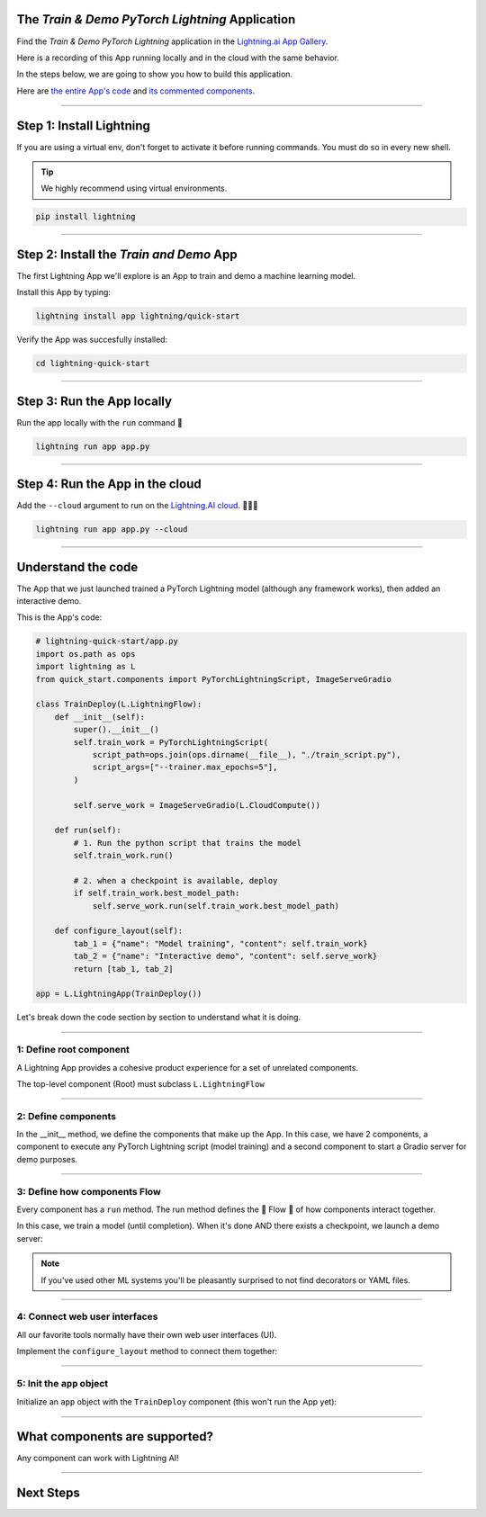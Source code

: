 ************************************************
The *Train & Demo PyTorch Lightning* Application
************************************************

Find the *Train & Demo PyTorch Lightning* application in the `Lightning.ai App Gallery <https://lightning.ai/app/AU3WoWwdAP-Train%20%26%20Demo%20PyTorch%20Lightning>`_.

Here is a recording of this App running locally and in the cloud with the same behavior.

.. video:: https://pl-public-data.s3.amazonaws.com/assets_lightning/lightning_app_experience_cut.mp4
    :poster: https://pl-public-data.s3.amazonaws.com/assets_lightning/lightning_app_experience_cut.png
    :width: 600
    :class: background-video
    :autoplay:
    :loop:
    :muted:

In the steps below, we are going to show you how to build this application.

Here are `the entire App's code <https://github.com/Lightning-AI/lightning-quick-start>`_ and `its commented components. <https://github.com/Lightning-AI/lightning-quick-start/blob/main/quick_start/components.py>`_

----

*************************
Step 1: Install Lightning
*************************

If you are using a virtual env, don't forget to activate it before running commands.
You must do so in every new shell.

.. tip:: We highly recommend using virtual environments.

.. code:: bash

    pip install lightning

----

****************************************
Step 2: Install the *Train and Demo* App
****************************************
The first Lightning App we'll explore is an App to train and demo a machine learning model.

..
    [|qs_code|], [|qs_live_app|].

    .. |qs_live_app| raw:: html

       <a href="https://01g3w6gqdvjqjnqw05ccy69nwy.litng-ai-03.litng.ai/view/Interactive%20demo" target="_blank">live app</a>

    .. |qs_code| raw:: html

       <a href="https://github.com/Lightning-AI/lightning-quick-start" target="_blank">code</a>


Install this App by typing:

.. code-block:: bash

    lightning install app lightning/quick-start

Verify the App was succesfully installed:

.. code-block:: bash

    cd lightning-quick-start

----

***************************
Step 3: Run the App locally
***************************

Run the app locally with the ``run`` command 🤯

.. code:: bash

    lightning run app app.py

----

********************************
Step 4: Run the App in the cloud
********************************

Add the ``--cloud`` argument to run on the `Lightning.AI cloud <http://lightning.ai/>`_. 🤯🤯🤯

.. code:: bash

    lightning run app app.py --cloud

..
    Your app should look like this one (|qs_live_app|)

----

*******************
Understand the code
*******************
The App that we just launched trained a PyTorch Lightning model (although any framework works), then added an interactive demo.

This is the App's code:

.. code:: python

    # lightning-quick-start/app.py
    import os.path as ops
    import lightning as L
    from quick_start.components import PyTorchLightningScript, ImageServeGradio

    class TrainDeploy(L.LightningFlow):
        def __init__(self):
            super().__init__()
            self.train_work = PyTorchLightningScript(
                script_path=ops.join(ops.dirname(__file__), "./train_script.py"),
                script_args=["--trainer.max_epochs=5"],
            )

            self.serve_work = ImageServeGradio(L.CloudCompute())

        def run(self):
            # 1. Run the python script that trains the model
            self.train_work.run()

            # 2. when a checkpoint is available, deploy
            if self.train_work.best_model_path:
                self.serve_work.run(self.train_work.best_model_path)

        def configure_layout(self):
            tab_1 = {"name": "Model training", "content": self.train_work}
            tab_2 = {"name": "Interactive demo", "content": self.serve_work}
            return [tab_1, tab_2]

    app = L.LightningApp(TrainDeploy())

Let's break down the code section by section to understand what it is doing.

----

1: Define root component
^^^^^^^^^^^^^^^^^^^^^^^^

A Lightning App provides a cohesive product experience for a set of unrelated components.

The top-level component (Root) must subclass ``L.LightningFlow``


.. code:: python
    :emphasize-lines: 6

    # lightning-quick-start/app.py
    import os.path as ops
    import lightning as L
    from quick_start.components import PyTorchLightningScript, ImageServeGradio

    class TrainDeploy(L.LightningFlow):
        def __init__(self):
            super().__init__()
            self.train_work = PyTorchLightningScript(
                script_path=ops.join(ops.dirname(__file__), "./train_script.py"),
                script_args=["--trainer.max_epochs=5"],
            )

            self.serve_work = ImageServeGradio(L.CloudCompute("cpu-small"))

        def run(self):
            # 1. Run the python script that trains the model
            self.train_work.run()

            # 2. when a checkpoint is available, deploy
            if self.train_work.best_model_path:
                self.serve_work.run(self.train_work.best_model_path)

        def configure_layout(self):
            tab_1 = {"name": "Model training", "content": self.train_work}
            tab_2 = {"name": "Interactive demo", "content": self.serve_work}
            return [tab_1, tab_2]

    app = L.LightningApp(TrainDeploy())

----

2: Define components
^^^^^^^^^^^^^^^^^^^^
In the __init__ method, we define the components that make up the App. In this case, we have 2 components,
a component to execute any PyTorch Lightning script (model training) and a second component to
start a Gradio server for demo purposes.

.. code:: python
    :emphasize-lines: 9, 14

    # lightning-quick-start/app.py
    import os.path as ops
    import lightning as L
    from quick_start.components import PyTorchLightningScript, ImageServeGradio

    class TrainDeploy(L.LightningFlow):
        def __init__(self):
            super().__init__()
            self.train_work = PyTorchLightningScript(
                script_path=ops.join(ops.dirname(__file__), "./train_script.py"),
                script_args=["--trainer.max_epochs=5"],
            )

            self.serve_work = ImageServeGradio(L.CloudCompute("cpu-small"))

        def run(self):
            # 1. Run the python script that trains the model
            self.train_work.run()

            # 2. when a checkpoint is available, deploy
            if self.train_work.best_model_path:
                self.serve_work.run(self.train_work.best_model_path)

        def configure_layout(self):
            tab_1 = {"name": "Model training", "content": self.train_work}
            tab_2 = {"name": "Interactive demo", "content": self.serve_work}
            return [tab_1, tab_2]

    app = L.LightningApp(TrainDeploy())

----

3: Define how components Flow
^^^^^^^^^^^^^^^^^^^^^^^^^^^^^
Every component has a ``run`` method. The run method defines the 🌊 Flow 🌊 of how components interact together.

In this case, we train a model (until completion). When it's done AND there exists a checkpoint, we launch a
demo server:

.. code:: python
    :emphasize-lines: 18, 21, 22

    # lightning-quick-start/app.py
    import os.path as ops
    import lightning as L
    from quick_start.components import PyTorchLightningScript, ImageServeGradio

    class TrainDeploy(L.LightningFlow):
        def __init__(self):
            super().__init__()
            self.train_work = PyTorchLightningScript(
                script_path=ops.join(ops.dirname(__file__), "./train_script.py"),
                script_args=["--trainer.max_epochs=5"],
            )

            self.serve_work = ImageServeGradio(L.CloudCompute("cpu-small"))

        def run(self):
            # 1. Run the python script that trains the model
            self.train_work.run()

            # 2. when a checkpoint is available, deploy
            if self.train_work.best_model_path:
                self.serve_work.run(self.train_work.best_model_path)

        def configure_layout(self):
            tab_1 = {"name": "Model training", "content": self.train_work}
            tab_2 = {"name": "Interactive demo", "content": self.serve_work}
            return [tab_1, tab_2]

    app = L.LightningApp(TrainDeploy())

.. note:: If you've used other ML systems you'll be pleasantly surprised to not find decorators or YAML files.

----

4: Connect web user interfaces
^^^^^^^^^^^^^^^^^^^^^^^^^^^^^^
All our favorite tools normally have their own web user interfaces (UI).

Implement the ``configure_layout`` method to connect them together:

.. code:: python
    :emphasize-lines: 24-27

    # lightning-quick-start/app.py
    import os.path as ops
    import lightning as L
    from quick_start.components import PyTorchLightningScript, ImageServeGradio

    class TrainDeploy(L.LightningFlow):
        def __init__(self):
            super().__init__()
            self.train_work = PyTorchLightningScript(
                script_path=ops.join(ops.dirname(__file__), "./train_script.py"),
                script_args=["--trainer.max_epochs=5"],
            )

            self.serve_work = ImageServeGradio(L.CloudCompute("cpu-small"))

        def run(self):
            # 1. Run the python script that trains the model
            self.train_work.run()

            # 2. when a checkpoint is available, deploy
            if self.train_work.best_model_path:
                self.serve_work.run(self.train_work.best_model_path)

        def configure_layout(self):
            tab_1 = {"name": "Model training", "content": self.train_work}
            tab_2 = {"name": "Interactive demo", "content": self.serve_work}
            return [tab_1, tab_2]

    app = L.LightningApp(TrainDeploy())

----

5: Init the ``app`` object
^^^^^^^^^^^^^^^^^^^^^^^^^^
Initialize an ``app`` object with the ``TrainDeploy`` component (this won't run the App yet):

.. code:: python
    :emphasize-lines: 29

    # lightning-quick-start/app.py
    import os.path as ops
    import lightning as L
    from quick_start.components import PyTorchLightningScript, ImageServeGradio

    class TrainDeploy(L.LightningFlow):
        def __init__(self):
            super().__init__()
            self.train_work = PyTorchLightningScript(
                script_path=ops.join(ops.dirname(__file__), "./train_script.py"),
                script_args=["--trainer.max_epochs=5"],
            )

            self.serve_work = ImageServeGradio(L.CloudCompute("cpu-small"))

        def run(self):
            # 1. Run the python script that trains the model
            self.train_work.run()

            # 2. when a checkpoint is available, deploy
            if self.train_work.best_model_path:
                self.serve_work.run(self.train_work.best_model_path)

        def configure_layout(self):
            tab_1 = {"name": "Model training", "content": self.train_work}
            tab_2 = {"name": "Interactive demo", "content": self.serve_work}
            return [tab_1, tab_2]

    app = L.LightningApp(TrainDeploy())

----

******************************
What components are supported?
******************************
Any component can work with Lightning AI!

.. figure:: https://pl-public-data.s3.amazonaws.com/assets_lightning/Lightning.gif
    :alt: What is Lightning gif.
    :width: 100 %

----

**********
Next Steps
**********

.. raw:: html

    <div class="display-card-container">
        <div class="row">

.. displayitem::
   :header: Add components to your App
   :description: Expand your App by adding components.
   :col_css: col-md-4
   :button_link: ../workflows/extend_app.html
   :height: 180

.. displayitem::
   :header: Build a component
   :description: Learn to build your own component.
   :col_css: col-md-4
   :button_link: ../workflows/build_lightning_component/index.html
   :height: 180

.. displayitem::
   :header: Explore more Apps
   :description: Explore more apps for inspiration.
   :col_css: col-md-4
   :button_link: https://lightning.ai/apps
   :height: 180

.. displayitem::
   :header: Under the hood
   :description: Explore how it works under the hood.
   :col_css: col-md-4
   :button_link: ../core_api/lightning_app/index.html
   :height: 180

.. displayitem::
   :header: Run on your private cloud
   :description: Run Lightning Apps on your private VPC or on-prem.
   :button_link: ../workflows/run_on_private_cloud.html
   :col_css: col-md-4
   :height: 180

.. raw:: html

        </div>
    </div>
